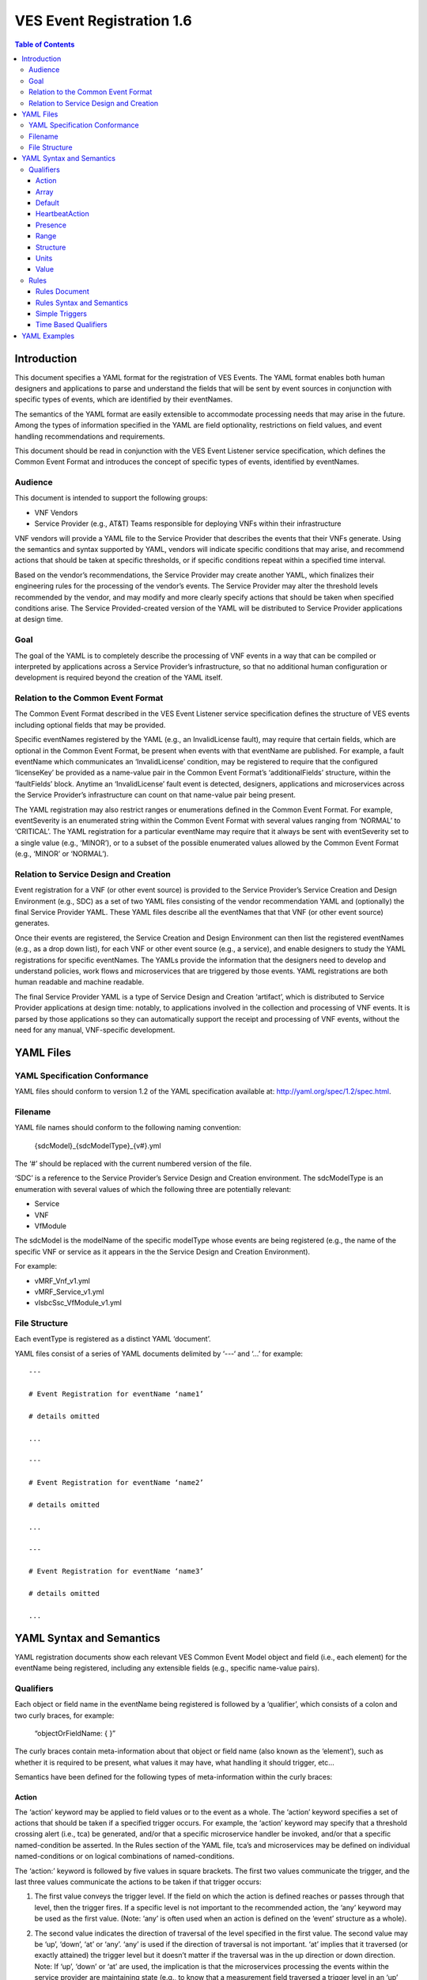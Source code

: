 .. This work is licensed under a Creative Commons Attribution 4.0 International License.
.. http://creativecommons.org/licenses/by/4.0
.. Copyright 2017 AT&T Intellectual Property, All rights reserved
.. Copyright 2017-2018 Huawei Technologies Co., Ltd.

==========================
VES Event Registration 1.6
==========================

.. contents:: Table of Contents

Introduction
============

This document specifies a YAML format for the registration of VES
Events. The YAML format enables both human designers and applications to
parse and understand the fields that will be sent by event sources in
conjunction with specific types of events, which are identified by their
eventNames.

The semantics of the YAML format are easily extensible to accommodate
processing needs that may arise in the future. Among the types of
information specified in the YAML are field optionality, restrictions on
field values, and event handling recommendations and requirements.

This document should be read in conjunction with the VES Event Listener
service specification, which defines the Common Event Format and
introduces the concept of specific types of events, identified by
eventNames.

Audience
--------

This document is intended to support the following groups:

-  VNF Vendors

-  Service Provider (e.g., AT&T) Teams responsible for deploying VNFs
   within their infrastructure

VNF vendors will provide a YAML file to the Service Provider that
describes the events that their VNFs generate. Using the semantics and
syntax supported by YAML, vendors will indicate specific conditions that
may arise, and recommend actions that should be taken at specific
thresholds, or if specific conditions repeat within a specified time
interval.

Based on the vendor’s recommendations, the Service Provider may create
another YAML, which finalizes their engineering rules for the processing
of the vendor’s events. The Service Provider may alter the threshold
levels recommended by the vendor, and may modify and more clearly
specify actions that should be taken when specified conditions arise.
The Service Provided-created version of the YAML will be distributed to
Service Provider applications at design time.

Goal
----

The goal of the YAML is to completely describe the processing of VNF
events in a way that can be compiled or interpreted by applications
across a Service Provider’s infrastructure, so that no additional human
configuration or development is required beyond the creation of the YAML
itself.

Relation to the Common Event Format
-----------------------------------

The Common Event Format described in the VES Event Listener service
specification defines the structure of VES events including optional
fields that may be provided.

Specific eventNames registered by the YAML (e.g., an InvalidLicense
fault), may require that certain fields, which are optional in the
Common Event Format, be present when events with that eventName are
published. For example, a fault eventName which communicates an
‘InvalidLicense’ condition, may be registered to require that the
configured ‘licenseKey’ be provided as a name-value pair in the Common
Event Format’s ‘additionalFields’ structure, within the ‘faultFields’
block. Anytime an ‘InvalidLicense’ fault event is detected, designers,
applications and microservices across the Service Provider’s
infrastructure can count on that name-value pair being present.

The YAML registration may also restrict ranges or enumerations defined
in the Common Event Format. For example, eventSeverity is an enumerated
string within the Common Event Format with several values ranging from
‘NORMAL’ to ‘CRITICAL’. The YAML registration for a particular eventName
may require that it always be sent with eventSeverity set to a single
value (e.g., ‘MINOR’), or to a subset of the possible enumerated values
allowed by the Common Event Format (e.g., ‘MINOR’ or ‘NORMAL’).

Relation to Service Design and Creation
---------------------------------------

Event registration for a VNF (or other event source) is provided to the
Service Provider’s Service Creation and Design Environment (e.g., SDC)
as a set of two YAML files consisting of the vendor recommendation YAML
and (optionally) the final Service Provider YAML. These YAML files
describe all the eventNames that that VNF (or other event source)
generates.

Once their events are registered, the Service Creation and Design
Environment can then list the registered eventNames (e.g., as a drop
down list), for each VNF or other event source (e.g., a service), and
enable designers to study the YAML registrations for specific
eventNames. The YAMLs provide the information that the designers need to
develop and understand policies, work flows and microservices that are
triggered by those events. YAML registrations are both human readable
and machine readable.

The final Service Provider YAML is a type of Service Design and Creation
‘artifact’, which is distributed to Service Provider applications at
design time: notably, to applications involved in the collection and
processing of VNF events. It is parsed by those applications so they can
automatically support the receipt and processing of VNF events, without
the need for any manual, VNF-specific development.

YAML Files
==========

YAML Specification Conformance
------------------------------

YAML files should conform to version 1.2 of the YAML specification
available at: http://yaml.org/spec/1.2/spec.html.

Filename
--------

YAML file names should conform to the following naming convention:

    {sdcModel}\_{sdcModelType}\_{v#}.yml

The ‘#’ should be replaced with the current numbered version of the
file.

‘SDC’ is a reference to the Service Provider’s Service Design and
Creation environment. The sdcModelType is an enumeration with several
values of which the following three are potentially relevant:

-  Service

-  VNF

-  VfModule

The sdcModel is the modelName of the specific modelType whose events
are being registered (e.g., the name of the specific VNF or service as
it appears in the the Service Design and Creation Environment).

For example:

-  vMRF\_Vnf\_v1.yml

-  vMRF\_Service\_v1.yml

-  vIsbcSsc\_VfModule\_v1.yml

File Structure
--------------

Each eventType is registered as a distinct YAML ‘document’.

YAML files consist of a series of YAML documents delimited by ‘---‘ and
‘…’ for example:

::

    ---

    # Event Registration for eventName ‘name1’

    # details omitted

    ...

    ---

    # Event Registration for eventName ‘name2’

    # details omitted

    ...

    ---

    # Event Registration for eventName ‘name3’

    # details omitted

    ...

YAML Syntax and Semantics
=========================

YAML registration documents show each relevant VES Common Event Model
object and field (i.e., each element) for the eventName being
registered, including any extensible fields (e.g., specific name-value
pairs).

Qualifiers
----------

Each object or field name in the eventName being registered is followed
by a ‘qualifier’, which consists of a colon and two curly braces, for
example:

    “objectOrFieldName: { }”

The curly braces contain meta-information about that object or field
name (also known as the ‘element’), such as whether it is required to be
present, what values it may have, what handling it should trigger, etc…

Semantics have been defined for the following types of meta-information
within the curly braces:

Action
~~~~~~

The ‘action’ keyword may be applied to field values or to the event as a
whole. The ‘action’ keyword specifies a set of actions that should be
taken if a specified trigger occurs. For example, the ‘action’ keyword
may specify that a threshold crossing alert (i.e., tca) be generated,
and/or that a specific microservice handler be invoked, and/or that a
specific named-condition be asserted. In the Rules section of the YAML
file, tca’s and microservices may be defined on individual
named-conditions or on logical combinations of named-conditions.

The ‘action:’ keyword is followed by five values in square brackets. The
first two values communicate the trigger, and the last three values
communicate the actions to be taken if that trigger occurs:

1. The first value conveys the trigger level. If the field on which the
   action is defined reaches or passes through that level, then the
   trigger fires. If a specific level is not important to the
   recommended action, the ‘any’ keyword may be used as the first value.
   (Note: ‘any’ is often used when an action is defined on the ‘event’
   structure as a whole).

2. The second value indicates the direction of traversal of the level
   specified in the first value. The second value may be ‘up’, ‘down’,
   ‘at’ or ‘any’. ‘any’ is used if the direction of traversal is not
   important. ‘at’ implies that it traversed (or exactly attained) the
   trigger level but it doesn’t matter if the traversal was in the up
   direction or down direction. Note: If ‘up’, ‘down’ or ‘at’ are used,
   the implication is that the microservices processing the events
   within the service provider are maintaining state (e.g., to know that
   a measurement field traversed a trigger level in an ‘up’ direction,
   the microservice would have to know that the field was previously
   below the trigger level). When initially implementing support for
   YAML actions, a service provider may choose to use and interpret
   these keywords in a simpler way to eliminate the need to handle
   state. Specifically, they may choose to define and interpret all ‘up’
   guidance to mean ‘at the indicated trigger level or greater’, and
   they may choose to define and interpret all ‘down’ guidance to mean
   ‘at the indicated trigger level or lower’.

3. The third value optionally names the condition that has been attained
   when the triggers fires (e.g., ‘invalidLicence’ or
   ‘capacityExhaustion’). Named-conditions should be expressed in upper
   camel case with no underscores, hyphens or spaces. In the Rules
   section of the YAML file, named-conditions may be used to specify
   tca’s that should be generated and/or microservices that should be
   invoked. If it is not important to name a condition, then the keyword
   ‘null’ may be used as the third value.

4. The fourth value recommends a specific microservice (e.g., ‘rebootVm’
   or ‘rebuildVnf’) supported by the Service Provider, be invoked if the
   trigger is attained. Design time processing of the YAML by the
   service provider can use these directives to automatically establish
   policies and configure flows that need to be in place to support the
   recommended runtime behavior.

    If a vendor wants to recommend an action, it can either work with
    the service provider to identify and specify microservices that the
    service provider support, or, the vendor may simply indicate and
    recommend a generic microservice function by prefixing ‘RECO-’ in
    front of the microservice name, which should be expressed in upper
    camel case with no underscores, hyphens or spaces.

    The fourth value may also be set to ‘null’.

1. The fifth value third value indicates a specific threshold crossing
   alert (i.e., tca) that should be generated if the trigger occurs.
   This field may be omitted or provided as ‘null’.

    Tca’s should be indicated by their eventNames.

    When a tca is specified, a YAML registration for that tca eventName
    should be added to the event registrations within the YAML file.

Examples:

-  event: { action: [ any, any, null, rebootVm ] }

    # whenever the above event occurs, the VM should be rebooted

-  fieldname: { action: [ 80, up, null, null, tcaUpEventName ], action:
       [ 60, down, overcapacity, null ] }

    # when the value of fieldname crosses 80 in an up direction,
    tcaUpEventName

    should be published; if the fieldname crosses 60 in a down direction
    an

    ‘overCapacity’ named-condition is asserted.

Array
~~~~~

The ‘array’ keyword indicates that the element is an array; ‘array:’ is
following by square brackets which contain the elements of the array.
Note that unlike JSON itself, the YAML registration will explicitly
declare the array elements and will not communicate them anonymously.

Examples:

-  element: { array: [

    firstArrayElement: { },

    secondArrayElement: { }

    ] }

Default
~~~~~~~

The ‘default’ keyword specifies a default field value. Note: the default
value must be within the range or enumeration of acceptable values.

Examples:

-  fieldname: { range: [ 1, unbounded ], default: 5 }

-  fieldname: { value: [ red, white, blue ], default: blue }

HeartbeatAction
~~~~~~~~~~~~~~~

The ‘heartbeatAction’ keyword is provided on the ‘event’ objectName for
heartbeat events only. It provides design time guidance to the service
provider’s heartbeat processing applications (i.e., their watchdog
timers). The syntax and semantics of the ‘heartbeatAction’ keyword are
similar to the ‘action’ keyword except the trigger is specified by the
first field only instead of the first two fields. When the
‘heartbeatAction’ keyword is indicated, the first field is an integer
indicating the number of successively missed heartbeat events. Should
that trigger occur, the remaining fields have the same order, meaning
and optionality as those described for the ‘action’ keyword.

Examples:

-  event: { heartbeatAction: [ 3, vnfDown, RECO-rebootVnf, tcaEventName
       ] }

    # whenever the above event occurs, a vnfDown condition is asserted
    and the VNF should be rebooted, plus the indicated tca should be
    generated.

Presence
~~~~~~~~

The ‘presence’ keyword may be defined as ‘required’ or ‘optional’. If
not provided, the element is assumed to be ‘optional’.

Examples

-  element: { presence: required } # element must be present

-  element: { presence: optional } # element is optional

-  element: { value: blue } # by omitting a presence definition, the element is assumed to be optional

Range
~~~~~

The ‘range’ keyword applies to fields (i.e., simpleTypes); indicates the
value of the field is a number within a specified range of values from
low to high (inclusive of the indicated values). . ‘range:’ is followed
by two parameters in square brackets:

-  the first parameter conveys the minimum value

-  the second parameter conveys the maximum value or ‘unbounded’

The keyword ‘unbounded’ is supported to convey an unbounded upper limit.
Note that the range cannot override any restrictions defined in the VES
Common Event Format.

Examples:

-  fieldname: { range: [ 1, unbounded ] }

-  fieldname: { range: [ 0, 3.14 ] }

Structure
~~~~~~~~~

The ‘structure’ keyword indicates that the element is a complexType
(i.e., an object) and is followed by curly braces containing that
object.

Example:

-  objectName: { structure: {
	element1: { },
	element2: { },
	anotherObject: { structure: {
	element3: { },
	element4: { }
		} }
   } }

Units
~~~~~

The ‘units’ qualifier may be applied to values provided in VES Common
Event Format extensible field structures. The ‘units’ qualifier
communicates the units (e.g., megabytes, seconds, Hz) that the value is
expressed in. Note: the ‘units’ should not contain any space characters
(e.g., use ‘numberOfPorts’ or ‘number\_of\_ports’ but not ‘number of
ports’).

Example:

-  field: { structure: {

    name: { value: pilotNumberPoolSize },

    value: { units: megabytes } # the value will be expressed in
    megabytes

    } }

Value
~~~~~

The ‘value’ keyword applies to fields (i.e., simpleTypes); indicates a
single value or an enumeration of possible values. If not provided, it
is assumed the value will be determined at runtime. Note that the
declared value cannot be inconsistent with restrictions defined in the
VES Common Event Format (e.g., it cannot add an enumerated value to an
enumeration defined in the Common Event Format, but it can subset the
defined enumerations in the Common Event Format).

Values that are strings containing spaces should always be indicated in
single quotes.

Examples:

-  fieldname: { value: x } # the value is ‘x’

-  fieldname: { value: [ x, y, z ] } # the value is either ‘x’, ‘y’, or
       ‘z’

-  fieldname: { presence: required } # the value will be provided at
       runtime

-  fieldname: { value: ‘error state’ } # the value is the string within
       the single quotes

Rules
-----

Rules Document
~~~~~~~~~~~~~~

After all events have been defined, the YAML file may conclude with a
final YAML document delimited by ‘---‘ and ‘…’, which defines rules
based on the named ‘conditions’ asserted in action qualifiers in the
preceding event definitions. For example:

::

    ---

    # Event Registration for eventName ‘name1’

    event: {presence: required, action: [any, any, A, null], structure:
    {

    # details omitted

    }}

    ...

    ---

    # Event Registration for eventName ‘name2’
    event: {presence: required, structure: {
    commonEventHeader: {presence: required, structure: {
    # details omitted
    }}

    measurementsForVfScalingFields: {presence: required, structure: {
		cpuUsageArray: {presence: required, array: {
		cpuUsage: {presence: required, structure: {
			cpuIdentifier: {presence: required},
			percentUsage: {presence: required, action: [90, up, B, null]}
		}}
	  }},
	  # details omitted
      }}
	}}
    ...
    
    ---
    
    # Rules
    rules: [

    # defined based on conditions ‘A’ and ‘B’ - details omitted

    ]

    ...

Rules Syntax and Semantics
~~~~~~~~~~~~~~~~~~~~~~~~~~

The YAML ‘rules’ document begins with the keyword ‘rules’ followed by a
colon and square brackets. Each rule is then defined within the square
brackets. Commas are used to separate rules.

Each rule is expressed as follows::

     rule: {
          trigger: *logical expression in terms of conditions*,
          microservices: [ *microservice1, microservice2, microservice3…* ]
          alerts: [tcaE*ventName1, tcaEventName2, tcaEventName3…* ],
     }

Notes:

-  All referenced tcaEventNames should be defined within the YAML.

-  For information about microservices, see section 3.1.1 bullet number
   4.

-  At least one microservice or alert should be specified, and both
   microservices and alerts may be specified.

Simple Triggers
~~~~~~~~~~~~~~~

The trigger is based on the named ‘conditions’ asserted in the action
qualifiers within the event definitions earlier in the YAML file. The
following logical operators are supported:

-  &: which is a logical AND

-  \|\|, which is a logical OR

In addition parentheses may be used to group expressions.

Example logical expression:

    (A & B) \|\| (C & D)

Where A, B, C and D are named conditions expressed earlier in the YAML
file.

Example rules definition::

	rules: [
		rule: {
			trigger: A,
			alerts: [tcaEventName1],
			microservices: [rebootVm]
		},
		rule: {
			trigger: B \|\| (C & D),
			microservices: [scaleOut]
		}
	]

Note: when microservices are defined in terms of multiple event
conditions, the designer should take care to consider whether the target
of the microservice is clear (e.g., which VNF or VM instance to perform
the action on). Future versions of this document may provide more
clarity.

Time Based Qualifiers
~~~~~~~~~~~~~~~~~~~~~

Time based rules may be established by following any named condition
with a colon and curly braces. The time based rule is placed in the
curly braces as follows:

::

	trigger: B:{3 times in 300 seconds}

This means that if condition B occurs 3 (or more) times in 300 seconds
(e.g., 5 minutes), the trigger fires.

More complex triggers can be created as follows:

::

	trigger: B:{3 times in 300 seconds} \|\| (C & D:{2 times in 600 seconds}),

This means that the trigger fires if condition B occurs 3 (or more)
times in 5 minutes, OR, if condition D occurs 2 (or more) times in 10
minutes AND condition C is in effect.

YAML Examples
=============

An example YAML file is provided below which registers some events for a
vMRF VNF. Note: some of the lines have been manually wrapped/indented to
make it easier to read.

::

	---
	# registration for Fault\_vMrf\_alarm003
	# Constants: the values of domain, eventName, priority, vfstatus
	# , version, alarmCondition, eventSeverity, eventSourceType,
	# faultFieldsVersion, specificProblem,
	# Variables (to be supplied at runtime) include: eventId,
	lastEpochMicrosec,

	# reportingEntityId, reportingEntityName, sequence, sourceId, sourceName,
	# startEpochMicrosec

	event: {presence: required, action: [ any, any, alarm003,RECO-rebuildVnf ],
	structure: {
		commonEventHeader: {presence: required, structure: {
			domain: {presence: required, value: fault},
			eventName: {presence: required, value: Fault\_vMrf\_alarm003},
			eventId: {presence: required},
			nfNamingCode: {value: mrfx},
			priority: {presence: required, value: Medium},
			reportingEntityId: {presence: required},
			reportingEntityName: {presence: required},
			sequence: {presence: required},
			sourceId: {presence: required},
			sourceName: {presence: required},
			startEpochMicrosec: {presence: required},
			lastEpochMicrosec: {presence: required},
			version: {presence: required, value: 3.0}
		}},
		faultFields: {presence: required, structure: {
			alarmCondition: {presence: required, value: alarm003},
			eventSeverity: {presence: required, value: MAJOR},
			eventSourceType: {presence: required, value: virtualNetworkFunction},
			faultFieldsVersion: {presence: required, value: 2.0},
			specificProblem: {presence: required, value: "Configuration file was
				corrupt or not present"},
			vfStatus: {presence: required, value: "Requesting Termination"}
		}}
	}}

        ...
	
	---
	# registration for clearing Fault\_vMrf\_alarm003Cleared
	# Constants: the values of domain, eventName, priority,
	# , version, alarmCondition, eventSeverity, eventSourceType,
	# faultFieldsVersion, specificProblem,
	# Variables (to be supplied at runtime) include: eventId,lastEpochMicrosec,
	# reportingEntityId, reportingEntityName, sequence, sourceId,
	# sourceName, startEpochMicrosec, vfStatus
	event: {presence: required, action: [ any, any, alarm003, Clear ], structure: {
		commonEventHeader: {presence: required, structure: {
			domain: {presence: required, value: fault},
			eventName: {presence: required, value: Fault\_vMrf\_alarm003Cleared},
			eventId: {presence: required},
			nfNamingCode: {value: mrfx},
			priority: {presence: required, value: Medium},
			reportingEntityId: {presence: required},
			reportingEntityName: {presence: required},
			sequence: {presence: required},
			sourceId: {presence: required},
			sourceName: {presence: required},
			startEpochMicrosec: {presence: required},
			lastEpochMicrosec: {presence: required},
			version: {presence: required, value: 3.0}
		}},
		faultFields: {presence: required, structure: {
			alarmCondition: {presence: required, value: alarm003},
			eventSeverity: {presence: required, value: NORMAL},
			eventSourceType: {presence: required, value: virtualNetworkFunction},
			faultFieldsVersion: {presence: required, value: 2.0},
			specificProblem: {presence: required, value: "Valid configuration file found"},
			vfStatus: {presence: required, value: "Requesting Termination"}
		}}
	}}

        ...
	
	---
	# registration for Heartbeat_vMRF
	# Constants: the values of domain, eventName, priority, version
	# Variables (to be supplied at runtime) include: eventId, lastEpochMicrosec,
	# reportingEntityId, reportingEntityName, sequence, sourceId, sourceName,
	# startEpochMicrosec
	event: {presence: required, heartbeatAction: [3, vnfDown,RECO-rebuildVnf],
	structure: {
		commonEventHeader: {presence: required, structure: {
			domain: {presence: required, value: heartbeat},
			eventName: {presence: required, value: Heartbeat\_vMrf},
			eventId: {presence: required},
			nfNamingCode: {value: mrfx},
			priority: {presence: required, value: Normal},
			reportingEntityId: {presence: required},
			reportingEntityName: {presence: required},
			sequence: {presence: required},
			sourceId: {presence: required},
			sourceName: {presence: required},
			startEpochMicrosec: {presence: required},
			lastEpochMicrosec: {presence: required},
			version: {presence: required, value: 3.0}
		}},
		heartbeatFields: {presence: optional, structure:{
	        heartbeatFieldsVersion: {presence: required, value: 1.0},
	        heartbeatInterval: {presence: required, range: [ 15, 300 ], default: 60 }
		}}
	}}

        ...
	
	---
	# registration for Mfvs\_vMRF
	# Constants: the values of domain, eventName, priority, version,
	# measurementFieldsVersion, additionalMeasurements.namedArrayOfFields.name,
	# Variables (to be supplied at runtime) include: eventId, reportingEntityName, sequence,
	# sourceName, start/lastEpochMicrosec, measurementInterval,
	# concurrentSessions, requestRate, numberOfMediaPortsInUse,
	# cpuUsageArray.cpuUsage,cpuUsage.cpuIdentifier, cpuUsage.percentUsage,
	# additionalMeasurements.namedArrayOfFields.arrayOfFields,
	# vNicPerformance.receivedOctetsAccumulated,
	# vNicPerformance.transmittedOctetsAccumulated,
	# vNicPerformance.receivedTotalPacketsAccumulated,
	# vNicPerformance.transmittedTotalPacketsAccumulated,
	# vNicPerformance.vNicIdentifier, vNicPerformance.receivedOctetsDelta,
	# vNicPerformance.receivedTotalPacketsDelta,
	# vNicPerformance.transmittedOctetsDelta,
	# vNicPerformance.transmittedTotalPacketsDelta,
	# vNicPerformance.valuesAreSuspect, memoryUsageArray.memoryUsage,
	# memoryUsage.memoryConfigured, memoryUsage.vmIdentifier,
	# memoryUsage.memoryUsed, memoryUsage.memoryFree
	event: {presence: required, structure: {
		commonEventHeader: {presence: required, structure: {
			domain: {presence: required, value: measurementsForVfScaling},
			eventName: {presence: required, value: Mfvs\_vMrf},
			eventId: {presence: required},
			nfNamingCode: {value: mrfx},
			priority: {presence: required, value: Normal},
			reportingEntityId: {presence: required},
			reportingEntityName: {presence: required},
			sequence: {presence: required},
			sourceId: {presence: required},
			sourceName: {presence: required},
			startEpochMicrosec: {presence: required},
			lastEpochMicrosec: {presence: required},
			version: {presence: required, value: 3.0}
		}},
		measurementsForVfScalingFields: {presence: required, structure: {
			measurementFieldsVersion: {presence: required, value: 2.0},
			measurementInterval: {presence: required, range: [ 60, 3600 ], default:300},
			concurrentSessions: {presence: required, range: [ 0, 100000 ]},
			requestRate: {presence: required, range: [ 0, 100000 ]},
			numberOfMediaPortsInUse: {presence: required, range: [ 0, 100000 ]},
			cpuUsageArray: {presence: required, array: [
				cpuUsage: {presence: required, structure: {
					cpuIdentifier: {presence: required},
					percentUsage: {presence: required, range: [ 0, 100 ],
						action: [80, up, CpuUsageHigh, RECO-scaleOut],
						action: [10, down, CpuUsageLow, RECO-scaleIn]}
				}}
			]},
			memoryUsageArray: {presence: required, array: [
				memoryUsage: {presence: required, structure: {
					memoryConfigured: {presence: required, value: 33554432},
					memoryFree: {presence: required, range: [ 0, 33554432 ],
						action: [100, down, FreeMemLow, RECO-scaleOut],
						action: [30198989, up, FreeMemHigh, RECO-scaleIn]},
					memoryUsed: {presence: required, range: [ 0, 33554432 ]},
					vmIdentifier: {presence: required}
				}}
			]},
			additionalMeasurements: {presence: required, array: [
				namedArrayOfFields: {presence: required, structure: {
					name: {presence: required, value: licenseUsage},
					arrayOfFields: {presence: required, array: [
						field: {presence: required, structure: {
							name: {presence: required, value: G711AudioPort},
							value: {presence: required, range: [ 0, 100000 ],
										units: numberOfPorts }
						}},
						field: {presence: required, structure: {
							name: {presence: required, value: G729AudioPort},
							value: {presence: required, range: [ 0, 100000 ],
										units: numberOfPorts }
						}},
						field: {presence: required, structure: {
							name: {presence: required, value: G722AudioPort},
							value: {presence: required, range: [ 0, 100000 ],
										units: numberOfPorts }
						}},
						field: {presence: required, structure: {
							name: {presence: required, value: AMRAudioPort},
							value: {presence: required, range: [ 0, 100000 ],
										units: numberOfPorts }
						}},
						field: {presence: required, structure: {
							name: {presence: required, value: AMRWBAudioPort},
							value: {presence: required, range: [ 0, 100000 ],
										units: numberOfPorts }
						}},
						field: {presence: required, structure: {
							name: {presence: required, value: OpusAudioPort},
							value: {presence: required, range: [ 0, 100000 ],
										units: numberOfPorts }
						}},
						field: {presence: required, structure: {
							name: {presence: required, value: H263VideoPort},
							value: {presence: required, range: [ 0, 100000 ],
										units: numberOfPorts }
						}},
						field: {presence: required, structure: {
							name: {presence: required, value: H264NonHCVideoPort},
							value: {presence: required, range: [ 0, 100000 ],
										units: numberOfPorts }
						}},
						field: {presence: required, structure: {
							name: {presence: required, value: H264HCVideoPort},
							value: {presence: required, range: [ 0, 100000 ],
										units: numberOfPorts }
						}},
						field: {presence: required, structure: {
							name: {presence: required, value: MPEG4VideoPort},
							value: {presence: required, range: [ 0, 100000 ],
										units: numberOfPorts }
						}},
						field: {presence: required, structure: {
							name: {presence: required, value: VP8NonHCVideoPort},
							value: {presence: required, range: [ 0, 100000 ],
										units: numberOfPorts }
						}},
						field: {presence: required, structure: {
							name: {presence: required, value: VP8HCVideoPort},
							value: {presence: required, range: [ 0, 100000 ],
										units: numberOfPorts }
						}},
						field: {presence: required, structure: {
							name: {presence: required, value: PLC},
							value: {presence: required, range: [ 0, 100000 ],
										units: numberOfPorts }
						}},
						field: {presence: required, structure: {
							name: {presence: required, value: AEC},
							value: {presence: required, range: [ 0, 100000 ],
										units: numberOfPorts }
						}},
						field: {presence: required, structure: {
							name: {presence: required, value: NR},
							value: {presence: required, range: [ 0, 100000 ],
										units: numberOfPorts }
						}},
						field: {presence: required, structure: {
							name: {presence: required, value: NG},
							value: {presence: required, range: [ 0, 100000 ],
										units: numberOfPorts }
						}},
						field: {presence: required, structure: {
							name: {presence: required, value: NLD},
							value: {presence: required, range: [ 0, 100000 ],
										units: numberOfPorts }
						}},
						field: {presence: required, structure: {
							name: {presence: required, value: G711FaxPort},
							value: {presence: required, range: [ 0, 100000 ],
										units: numberOfPorts }
						}},
						field: {presence: required, structure: {
							name: {presence: required, value: T38FaxPort},
							value: {presence: required, range: [ 0, 100000 ],
										units: numberOfPorts }
						}},
						field: {presence: required, structure: {
							name: {presence: required, value: RFactor},
							value: {presence: required, range: [ 0, 100000 ],
										units: numberOfPorts }
						}},
						field: {presence: required, structure: {
							name: {presence: required, value: T140TextPort},
							value: {presence: required, range: [ 0, 100000 ],
										units: numberOfPorts }
						}},
						field: {presence: required, structure: {
							name: {presence: required, value: EVSAudioPort},
							value: {presence: required, range: [ 0, 100000 ],
										units: numberOfPorts }
						}}
					]}
				}},
		namedArrayOfFields: {presence: required, structure: {
			name: {presence: required, value: mediaCoreUtilization},
			arrayOfFields: {presence: required, array: [
				field: {presence: required, structure: {
					name: {presence: required, value: actualAvgAudio},
					value: {presence: required, range: [ 0, 255 ],
						action: [80, up, AudioCoreUsageHigh, RECO-scaleOut],
						action: [10, down, AudioCoreUsageLow, RECO-scaleIn]}
				}},
				field: {presence: required, structure: {
					name: {presence: required, value: modelAvgAudio},
					value: {presence: required, range: [ 0, 100 ],
						action: [80, up, AudioCoreUsageHigh, RECO-scaleOut],
						action: [10, down, AudioCoreUsageLow, RECO-scaleIn]}
				}},
				field: {presence: required, structure: {
					name: {presence: required, value: actualMaxAudio},
					value: {presence: required, range: [ 0, 255 ]}
				}},
				field: {presence: required, structure: {
					name: {presence: required, value: modelMaxAudio},
					value: {presence: required, range: [ 0, 100 ]}
				}},
				field: {presence: required, structure: {
					name: {presence: required, value: actualAvgVideo},
					value: {presence: required, range: [ 0, 255 ],
						action: [80, up, VideoCoreUsageHigh, RECO-scaleOut],
						action: [10, down, VideoCoreUsageLow, RECO-scaleIn]}
				}},
				field: {presence: required, structure: {
					name: {presence: required, value: modelAvgVideo},
					value: {presence: required, range: [ 0, 100 ],
						action: [80, up, VideoCoreUsageHigh, RECO-scaleOut],
						action: [10, down, VideoCoreUsageLow, RECO-scaleIn]}
				}},
				field: {presence: required, structure: {
					name: {presence: required, value: actualMaxVideo},
					value: {presence: required, range: [ 0, 255 ]}
				}},
				field: {presence: required, structure: {
					name: {presence: required, value: modelMaxVideo},
					value: {presence: required, range: [ 0, 100 ]}
				}},
				field: {presence: required, structure: {
					name: {presence: required, value: actualAvgHcVideo},
					value: {presence: required, range: [ 0, 255 ],
						action: [80, up, HcVideoCoreUsageHigh, RECO-scaleOut],
						action: [10, down, HcVideoCoreUsageLow, RECO-scaleIn]}
				}},
				field: {presence: required, structure: {
					name: {presence: required, value: modelAvgHcVideo},
					value: {presence: required, range: [ 0, 100 ],
						action: [80, up, HcVideoCoreUsageHigh, RECO-scaleOut],
						action: [10, down, HcVideoCoreUsageLow, RECO-scaleIn]}
				}},
				field: {presence: required, structure: {
					name: {presence: required, value: actualMaxHcVideo},
					value: {presence: required, range: [ 0, 255 ]}
				}},
				field: {presence: required, structure: {
					name: {presence: required, value: modelMaxHcVideo},
					value: {presence: required, range: [ 0, 100 ]}
				}}
			]}
		}}
	]},
	vNicPerformanceArray: {presence: required, array: [
		vNicPerformance: {presence: required, structure: {
			receivedOctetsAccumulated: {presence: required,
				range: [ 0, 18446744073709551615 ]},
			receivedTotalPacketsAccumulated: {presence: required,
				range: [ 0, 18446744073709551615 ]},
			receivedOctetsDelta: {presence: required},
				range: [ 0, 18446744073709551615 ],
			receivedTotalPacketsDelta: {presence: required,
				range: [ 0, 18446744073709551615 ]},
			transmittedOctetsDelta: {presence: required,
				range: [ 0, 18446744073709551615 ]},
			transmittedOctetsAccumulated: {presence: required,
				range: [ 0, 18446744073709551615 ]},
			transmittedTotalPacketsAccumulated: {presence: required,
				range: [ 0, 18446744073709551615 ]},
			transmittedTotalPacketsDelta: {presence: required,
				range: [ 0, 18446744073709551615 ]},
			valuesAreSuspect: {presence: required, value: [ true, false ]},
			vNicIdentifier: {presence: required}
				}}
			]}
		}}
	}}
	
        ...
	
	---
	# registration for Syslog\_vMRF
	# Constants: the values of domain, eventName, priority, lastEpochMicrosec, version,
	# syslogFields.syslogFieldsVersion, syslogFields.syslogTag
	# Variables include: eventId, lastEpochMicrosec, reportingEntityId, reportingEntityName,
	# sequence, sourceId, sourceName, startEpochMicrosec,
	# syslogFields.eventSourceHost, syslogFields.eventSourceType,
	# syslogFields.syslogFacility, syslogFields.syslogMsg
	event: {presence: required, structure: {
		commonEventHeader: {presence: required, structure: {
			domain: {presence: required, value: syslog},
			eventName: {presence: required, value: Syslog\_vMrf},
			eventId: {presence: required},
			nfNamingCode: {value: mrfx},
			priority: {presence: required, value: Normal},
			reportingEntityId: {presence: required},
			reportingEntityName: {presence: required},
			sequence: {presence: required},
			sourceId: {presence: required},
			sourceName: {presence: required},
			startEpochMicrosec: {presence: required},
			lastEpochMicrosec: {presence: required},
			version: {presence: required, value: 3.0},
		}},
		syslogFields: {presence: required, structure: {
			eventSourceHost: {presence: required},
			eventSourceType: {presence: required, value: virtualNetworkFunction},
			syslogFacility: {presence: required, range: [16, 23]},
			syslogSev: {presence: required, value: [ 0, 1, 2, 3, 4 ]},
			syslogFieldsVersion: {presence: required, value: 3.0},
			syslogMsg: {presence: required},
			syslogTag: {presence: required, value: vMRF},
		}}
	}}
	
        ...
	
	---
	#Rules
	Rules: [
		rule: {
			trigger: CpuUsageHigh \|\| FreeMemLow \|\| AudioCoreUsageHigh \|\|
				VideoCoreUsageHigh \|\| HcVideoCoreUsageHigh,
			microservices: [scaleOut]
		},
		rule: {
			trigger: CpuUsageLow && FreeMemHigh && AudioCoreUsageLow &&
				VideoCoreUsageLow && HcVideoCoreUsageLow,
			microservices: [scaleIn]
			}
		]
	

